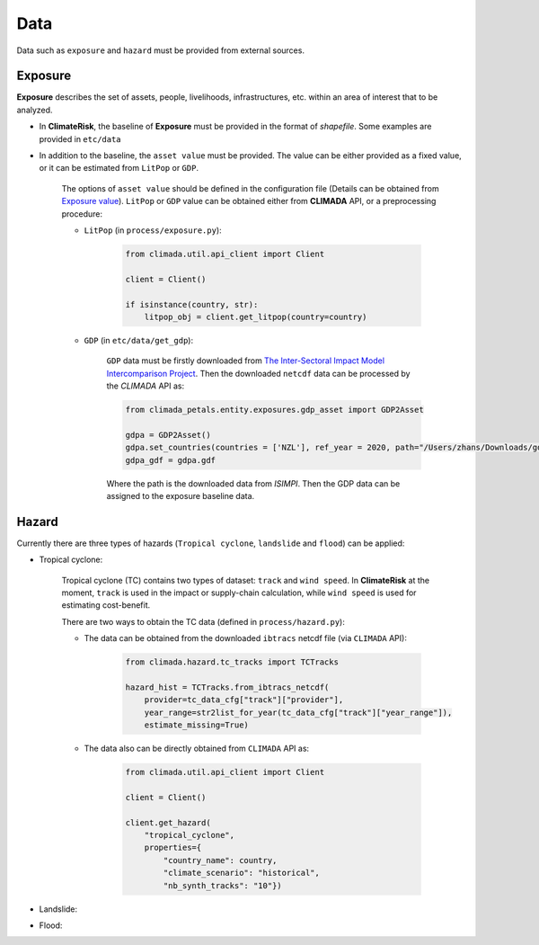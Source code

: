Data
#######

Data such as ``exposure`` and ``hazard`` must be provided from external sources.


Exposure
=========
**Exposure** describes the set of assets, people, livelihoods, infrastructures, etc. within an area of interest that to be analyzed.

* In **ClimateRisk**, the baseline of **Exposure** must be provided in the format of *shapefile*. Some examples are provided in ``etc/data``

* In addition to the baseline, the ``asset value`` must be provided. The value can be either provided as a fixed value, or it can be estimated from ``LitPop`` or ``GDP``.
    
    The options of ``asset value`` should be defined in the configuration file (Details can be obtained from `Exposure value <https://climaterisk.readthedocs.io/en/latest/Concepts.html#exposure-value>`_).
    ``LitPop`` or ``GDP`` value can be obtained either from **CLIMADA** API, or a preprocessing procedure:
       
    * ``LitPop`` (in ``process/exposure.py``):

        .. code-block:: python

            from climada.util.api_client import Client

            client = Client()

            if isinstance(country, str):
                litpop_obj = client.get_litpop(country=country)

    * ``GDP`` (in ``etc/data/get_gdp``):

        ``GDP`` data must be firstly downloaded from `The Inter-Sectoral Impact Model Intercomparison Project <https://www.isimip.org>`_.
        Then the downloaded ``netcdf`` data can be processed by the *CLIMADA* API as:

        .. code-block:: python

            from climada_petals.entity.exposures.gdp_asset import GDP2Asset

            gdpa = GDP2Asset()
            gdpa.set_countries(countries = ['NZL'], ref_year = 2020, path="/Users/zhans/Downloads/gdp_2005soc_0p5deg_annual_2006-2099.nc4")
            gdpa_gdf = gdpa.gdf
        
        Where the path is the downloaded data from *ISIMPI*. Then the GDP data can be assigned to the exposure baseline data.

Hazard
=========
Currently there are three types of hazards (``Tropical cyclone``, ``landslide`` and ``flood``) can be applied:

- Tropical cyclone: 

    Tropical cyclone (TC) contains two types of dataset: ``track`` and ``wind speed``. In **ClimateRisk** at the moment,
    ``track`` is  used in the impact or supply-chain calculation, while ``wind speed`` is used for estimating cost-benefit.


    There are two ways to obtain the TC data (defined in ``process/hazard.py``):

    - The data can be obtained from the downloaded ``ibtracs`` netcdf file (via ``CLIMADA`` API):

        .. code-block:: python

            from climada.hazard.tc_tracks import TCTracks

            hazard_hist = TCTracks.from_ibtracs_netcdf(
                provider=tc_data_cfg["track"]["provider"], 
                year_range=str2list_for_year(tc_data_cfg["track"]["year_range"]), 
                estimate_missing=True)

    - The data also can be directly obtained from ``CLIMADA`` API as:

        .. code-block:: python

            from climada.util.api_client import Client

            client = Client()

            client.get_hazard(
                "tropical_cyclone",
                properties={
                    "country_name": country,
                    "climate_scenario": "historical",
                    "nb_synth_tracks": "10"})

- Landslide:

- Flood: